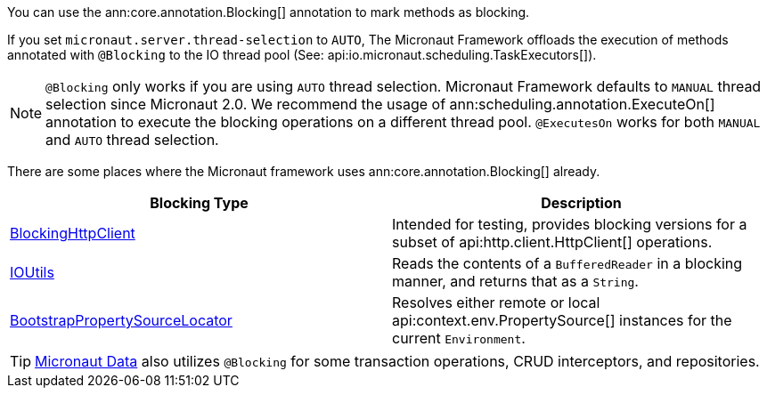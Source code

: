You can use the ann:core.annotation.Blocking[] annotation to mark methods as blocking.

If you set `micronaut.server.thread-selection` to `AUTO`, The Micronaut Framework offloads the execution of methods annotated with `@Blocking` to the IO thread pool (See: api:io.micronaut.scheduling.TaskExecutors[]).

NOTE: `@Blocking` only works if you are using `AUTO` thread selection. Micronaut Framework defaults to `MANUAL` thread selection since Micronaut 2.0. We recommend the usage of ann:scheduling.annotation.ExecuteOn[] annotation to execute the blocking operations on a different thread pool. `@ExecutesOn` works for both `MANUAL` and `AUTO` thread selection.

There are some places where the Micronaut framework uses ann:core.annotation.Blocking[] already.

|===
|Blocking Type|Description

|link:{micronautapi}http/client/BlockingHttpClient.html[BlockingHttpClient]
| Intended for testing, provides blocking versions for a subset of api:http.client.HttpClient[] operations.
|link:{micronautapi}core/io/IOUtils.html[IOUtils]
| Reads the contents of a `BufferedReader` in a blocking manner, and returns that as a `String`.
|link:{micronautapi}context/env/BootstrapPropertySourceLocator.html[BootstrapPropertySourceLocator]
| Resolves either remote or local api:context.env.PropertySource[] instances for the current `Environment`.

|===

TIP: https://micronaut-projects.github.io/micronaut-data/latest/guide/[Micronaut Data] also utilizes `@Blocking` for some transaction operations, CRUD interceptors, and repositories.
